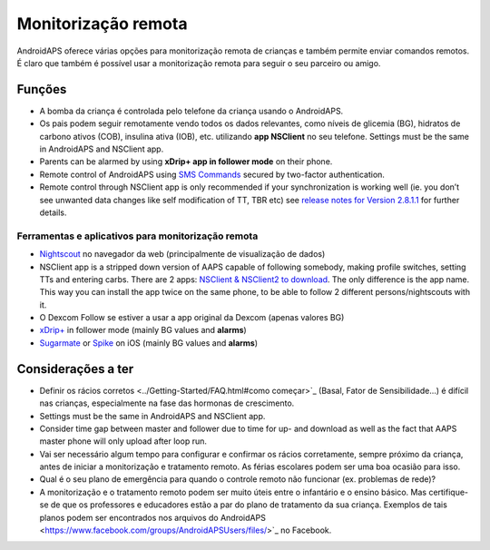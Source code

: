 Monitorização remota
**************************************************

.. imagem: ../images/KidsMonitoring.png
  :alt: Monitorizando crianças
  
AndroidAPS oferece várias opções para monitorização remota de crianças e também permite enviar comandos remotos. É claro que também é possível usar a monitorização remota para seguir o seu parceiro ou amigo.

Funções
==================================================
* A bomba da criança é controlada pelo telefone da criança usando o AndroidAPS.
* Os pais podem seguir remotamente vendo todos os dados relevantes, como níveis de glicemia (BG), hidratos de carbono ativos (COB), insulina ativa (IOB), etc. utilizando **app NSClient** no seu telefone. Settings must be the same in AndroidAPS and NSClient app.
* Parents can be alarmed by using **xDrip+ app in follower mode** on their phone.
* Remote control of AndroidAPS using `SMS Commands <../Children/SMS-Commands.html>`_ secured by two-factor authentication.
* Remote control through NSClient app is only recommended if your synchronization is working well (ie. you don’t see unwanted data changes like self modification of TT, TBR etc) see `release notes for Version 2.8.1.1 <https://androidaps.readthedocs.io/en/latest/EN/Installing-AndroidAPS/Releasenotes.html#important-hints>`_ for further details.

Ferramentas e aplicativos para monitorização remota
---------------------------------------------------
* `Nightscout <http://www.nightscout.info/>`_ no navegador da web (principalmente de visualização de dados)
*	NSClient app is a stripped down version of AAPS capable of following somebody, making profile switches, setting TTs and entering carbs. There are 2 apps:  `NSClient & NSClient2 to download <https://github.com/nightscout/AndroidAPS/releases/>`_. The only difference is the app name. This way you can install the app twice on the same phone, to be able to follow 2 different persons/nightscouts with it.
* O Dexcom Follow se estiver a usar a app original da Dexcom (apenas valores BG)
*	`xDrip+ <../Configuration/xdrip.html>`_ in follower mode (mainly BG values and **alarms**)
*	`Sugarmate <https://sugarmate.io/>`_ or `Spike <https://spike-app.com/>`_ on iOS (mainly BG values and **alarms**)

Considerações a ter
==================================================
* Definir os rácios corretos <../Getting-Started/FAQ.html#como começar>`_ (Basal, Fator de Sensibilidade...) é difícil nas crianças, especialmente na fase das hormonas de crescimento. 
* Settings must be the same in AndroidAPS and NSClient app.
* Consider time gap between master and follower due to time for up- and download as well as the fact that AAPS master phone will only upload after loop run.
* Vai ser necessário algum tempo para configurar e confirmar os rácios corretamente, sempre próximo da criança, antes de iniciar a monitorização e tratamento remoto. As férias escolares podem ser uma boa ocasião para isso.
* Qual é o seu plano de emergência para quando o controle remoto não funcionar (ex. problemas de rede)?
* A monitorização e o tratamento remoto podem ser muito úteis entre o infantário e o ensino básico. Mas certifique-se de que os professores e educadores estão a par do plano de tratamento da sua criança. Exemplos de tais planos podem ser encontrados nos arquivos do AndroidAPS <https://www.facebook.com/groups/AndroidAPSUsers/files/>`_ no Facebook.
